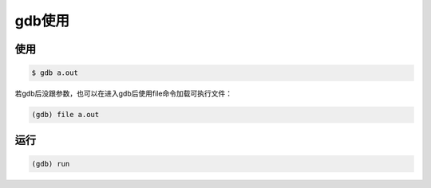 gdb使用
=======

使用
-----

.. sourcecode:: shell

    $ gdb a.out

若gdb后没跟参数，也可以在进入gdb后使用file命令加载可执行文件：

.. sourcecode:: shell

    (gdb) file a.out

运行
----

.. sourcecode:: shell

    (gdb) run
